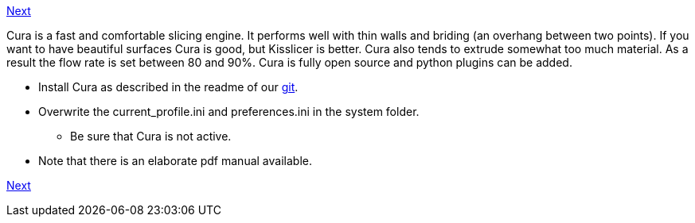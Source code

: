 https://github.com/open3dengineering/i3_Berlin/wiki/Section-6.3-Kisslicer[Next]

Cura is a fast and comfortable slicing engine. It performs well with thin walls and briding (an overhang between two points). If you want to have beautiful surfaces Cura is good, but Kisslicer is better. Cura also tends to extrude somewhat too much material. As a result the flow rate is set between 80 and 90%. Cura is fully open source and python plugins can be added. 

* Install Cura as described in the readme of our https://github.com/open3dengineering/i3_Berlin/tree/master/Software/Cura[git]. 
* Overwrite the current_profile.ini and preferences.ini in the system folder. 
** Be sure that Cura is not active.
* Note that there is an elaborate pdf manual available. 

https://github.com/open3dengineering/i3_Berlin/wiki/Section-6.3-Kisslicer[Next]